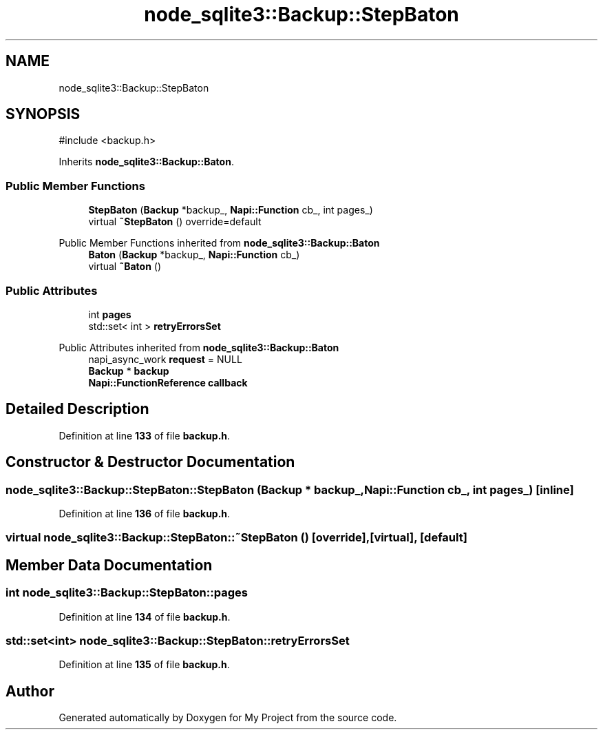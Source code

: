 .TH "node_sqlite3::Backup::StepBaton" 3 "My Project" \" -*- nroff -*-
.ad l
.nh
.SH NAME
node_sqlite3::Backup::StepBaton
.SH SYNOPSIS
.br
.PP
.PP
\fR#include <backup\&.h>\fP
.PP
Inherits \fBnode_sqlite3::Backup::Baton\fP\&.
.SS "Public Member Functions"

.in +1c
.ti -1c
.RI "\fBStepBaton\fP (\fBBackup\fP *backup_, \fBNapi::Function\fP cb_, int pages_)"
.br
.ti -1c
.RI "virtual \fB~StepBaton\fP () override=default"
.br
.in -1c

Public Member Functions inherited from \fBnode_sqlite3::Backup::Baton\fP
.in +1c
.ti -1c
.RI "\fBBaton\fP (\fBBackup\fP *backup_, \fBNapi::Function\fP cb_)"
.br
.ti -1c
.RI "virtual \fB~Baton\fP ()"
.br
.in -1c
.SS "Public Attributes"

.in +1c
.ti -1c
.RI "int \fBpages\fP"
.br
.ti -1c
.RI "std::set< int > \fBretryErrorsSet\fP"
.br
.in -1c

Public Attributes inherited from \fBnode_sqlite3::Backup::Baton\fP
.in +1c
.ti -1c
.RI "napi_async_work \fBrequest\fP = NULL"
.br
.ti -1c
.RI "\fBBackup\fP * \fBbackup\fP"
.br
.ti -1c
.RI "\fBNapi::FunctionReference\fP \fBcallback\fP"
.br
.in -1c
.SH "Detailed Description"
.PP 
Definition at line \fB133\fP of file \fBbackup\&.h\fP\&.
.SH "Constructor & Destructor Documentation"
.PP 
.SS "node_sqlite3::Backup::StepBaton::StepBaton (\fBBackup\fP * backup_, \fBNapi::Function\fP cb_, int pages_)\fR [inline]\fP"

.PP
Definition at line \fB136\fP of file \fBbackup\&.h\fP\&.
.SS "virtual node_sqlite3::Backup::StepBaton::~StepBaton ()\fR [override]\fP, \fR [virtual]\fP, \fR [default]\fP"

.SH "Member Data Documentation"
.PP 
.SS "int node_sqlite3::Backup::StepBaton::pages"

.PP
Definition at line \fB134\fP of file \fBbackup\&.h\fP\&.
.SS "std::set<int> node_sqlite3::Backup::StepBaton::retryErrorsSet"

.PP
Definition at line \fB135\fP of file \fBbackup\&.h\fP\&.

.SH "Author"
.PP 
Generated automatically by Doxygen for My Project from the source code\&.
